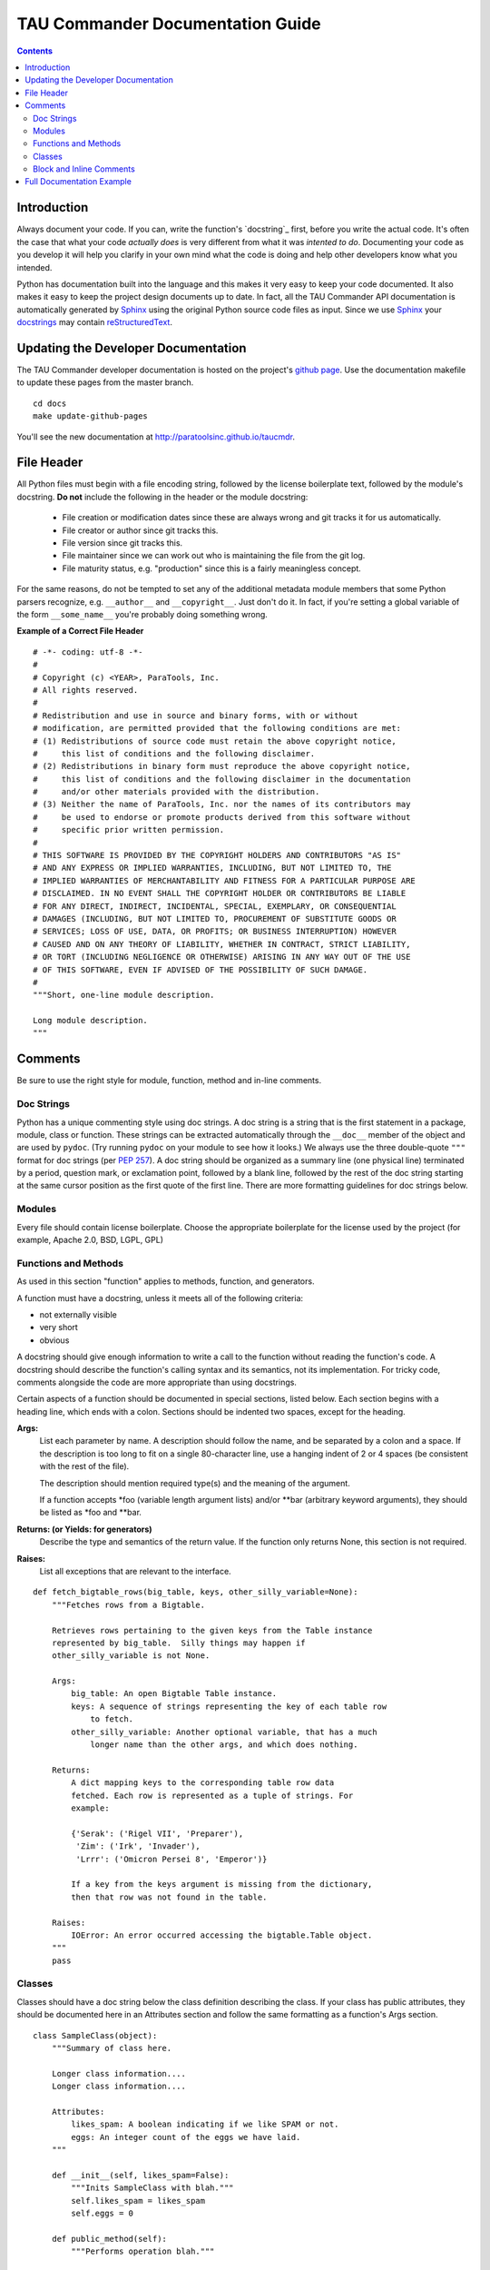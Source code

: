 TAU Commander Documentation Guide
=================================

.. contents::

Introduction
------------

Always document your code.  If you can, write the function's `docstring`_
first, before you write the actual code. It's often the case that what your 
code *actually does* is very different from what it was *intented to do*.  
Documenting your code as you develop it will help you clarify in your own
mind what the code is doing and help other developers know what you intended.

Python has documentation built into the language and this makes it very easy to
keep your code documented.  It also makes it easy to keep the project design
documents up to date.  In fact, all the TAU Commander API documentation is
automatically generated by `Sphinx`_ using the original Python source code files
as input.  Since we use `Sphinx`_ your `docstrings`_ may contain 
`reStructuredText`_.


Updating the Developer Documentation
------------------------------------

The TAU Commander developer documentation is hosted on the project's
`github page <http://github.com/ParaToolsInc/taucmdr>`_.  Use the documentation
makefile to update these pages from the master branch.

::

  cd docs
  make update-github-pages

You'll see the new documentation at http://paratoolsinc.github.io/taucmdr.


File Header
-----------

All Python files must begin with a file encoding string, followed by the 
license boilerplate text, followed by the module's docstring.
**Do not** include the following in the header or the module docstring:

  * File creation or modification dates since these are always wrong
    and git tracks it for us automatically.
  * File creator or author since git tracks this.
  * File version since git tracks this.
  * File maintainer since we can work out who is maintaining the file
    from the git log.
  * File maturity status, e.g. "production" since this is a fairly
    meaningless concept.

For the same reasons, do not be tempted to set any of the additional 
metadata module members that some Python parsers recognize, e.g. 
``__author__`` and ``__copyright__``.  Just don't do it. In fact, if 
you're setting a global variable of the form ``__some_name__`` you're 
probably doing something wrong.

**Example of a Correct File Header**

::

  # -*- coding: utf-8 -*-
  #
  # Copyright (c) <YEAR>, ParaTools, Inc.
  # All rights reserved.
  #
  # Redistribution and use in source and binary forms, with or without
  # modification, are permitted provided that the following conditions are met:
  # (1) Redistributions of source code must retain the above copyright notice,
  #     this list of conditions and the following disclaimer.
  # (2) Redistributions in binary form must reproduce the above copyright notice,
  #     this list of conditions and the following disclaimer in the documentation
  #     and/or other materials provided with the distribution.
  # (3) Neither the name of ParaTools, Inc. nor the names of its contributors may
  #     be used to endorse or promote products derived from this software without
  #     specific prior written permission.
  #
  # THIS SOFTWARE IS PROVIDED BY THE COPYRIGHT HOLDERS AND CONTRIBUTORS "AS IS"
  # AND ANY EXPRESS OR IMPLIED WARRANTIES, INCLUDING, BUT NOT LIMITED TO, THE
  # IMPLIED WARRANTIES OF MERCHANTABILITY AND FITNESS FOR A PARTICULAR PURPOSE ARE
  # DISCLAIMED. IN NO EVENT SHALL THE COPYRIGHT HOLDER OR CONTRIBUTORS BE LIABLE
  # FOR ANY DIRECT, INDIRECT, INCIDENTAL, SPECIAL, EXEMPLARY, OR CONSEQUENTIAL
  # DAMAGES (INCLUDING, BUT NOT LIMITED TO, PROCUREMENT OF SUBSTITUTE GOODS OR
  # SERVICES; LOSS OF USE, DATA, OR PROFITS; OR BUSINESS INTERRUPTION) HOWEVER
  # CAUSED AND ON ANY THEORY OF LIABILITY, WHETHER IN CONTRACT, STRICT LIABILITY,
  # OR TORT (INCLUDING NEGLIGENCE OR OTHERWISE) ARISING IN ANY WAY OUT OF THE USE
  # OF THIS SOFTWARE, EVEN IF ADVISED OF THE POSSIBILITY OF SUCH DAMAGE.
  #
  """Short, one-line module description.

  Long module description.
  """


Comments
--------

Be sure to use the right style for module, function, method and in-line
comments.

Doc Strings
~~~~~~~~~~~

Python has a unique commenting style using doc strings. A doc string is
a string that is the first statement in a package, module, class or
function. These strings can be extracted automatically through the
``__doc__`` member of the object and are used by ``pydoc``. (Try running
``pydoc`` on your module to see how it looks.) We always use the three
double-quote ``"""`` format for doc strings (per `PEP
257 <http://www.python.org/dev/peps/pep-0257/>`__). A doc string should
be organized as a summary line (one physical line) terminated by a
period, question mark, or exclamation point, followed by a blank line,
followed by the rest of the doc string starting at the same cursor
position as the first quote of the first line. There are more formatting
guidelines for doc strings below.

Modules
~~~~~~~

Every file should contain license boilerplate. Choose the appropriate
boilerplate for the license used by the project (for example, Apache
2.0, BSD, LGPL, GPL)

Functions and Methods
~~~~~~~~~~~~~~~~~~~~~

As used in this section "function" applies to methods, function, and
generators.

A function must have a docstring, unless it meets all of the following
criteria:

-  not externally visible
-  very short
-  obvious

A docstring should give enough information to write a call to the
function without reading the function's code. A docstring should
describe the function's calling syntax and its semantics, not its
implementation. For tricky code, comments alongside the code are more
appropriate than using docstrings.

Certain aspects of a function should be documented in special sections,
listed below. Each section begins with a heading line, which ends with a
colon. Sections should be indented two spaces, except for the heading.

**Args:**
    List each parameter by name. A description should follow the name,
    and be separated by a colon and a space. If the description is too
    long to fit on a single 80-character line, use a hanging indent of 2
    or 4 spaces (be consistent with the rest of the file).

    The description should mention required type(s) and the meaning of
    the argument.

    If a function accepts \*foo (variable length argument lists) and/or
    \*\*bar (arbitrary keyword arguments), they should be listed as
    \*foo and \*\*bar.

**Returns: (or Yields: for generators)**
    Describe the type and semantics of the return value. If the function
    only returns None, this section is not required.

**Raises:**
    List all exceptions that are relevant to the interface.

::

    def fetch_bigtable_rows(big_table, keys, other_silly_variable=None):
        """Fetches rows from a Bigtable.

        Retrieves rows pertaining to the given keys from the Table instance
        represented by big_table.  Silly things may happen if
        other_silly_variable is not None.

        Args:
            big_table: An open Bigtable Table instance.
            keys: A sequence of strings representing the key of each table row
                to fetch.
            other_silly_variable: Another optional variable, that has a much
                longer name than the other args, and which does nothing.

        Returns:
            A dict mapping keys to the corresponding table row data
            fetched. Each row is represented as a tuple of strings. For
            example:

            {'Serak': ('Rigel VII', 'Preparer'),
             'Zim': ('Irk', 'Invader'),
             'Lrrr': ('Omicron Persei 8', 'Emperor')}

            If a key from the keys argument is missing from the dictionary,
            then that row was not found in the table.

        Raises:
            IOError: An error occurred accessing the bigtable.Table object.
        """
        pass

Classes
~~~~~~~

Classes should have a doc string below the class definition describing
the class. If your class has public attributes, they should be
documented here in an Attributes section and follow the same formatting
as a function's Args section.

::

    class SampleClass(object):
        """Summary of class here.

        Longer class information....
        Longer class information....

        Attributes:
            likes_spam: A boolean indicating if we like SPAM or not.
            eggs: An integer count of the eggs we have laid.
        """

        def __init__(self, likes_spam=False):
            """Inits SampleClass with blah."""
            self.likes_spam = likes_spam
            self.eggs = 0

        def public_method(self):
            """Performs operation blah."""

Block and Inline Comments
~~~~~~~~~~~~~~~~~~~~~~~~~

The final place to have comments is in tricky parts of the code. If
you're going to have to explain it at the next `code
review <http://en.wikipedia.org/wiki/Code_review>`__, you should comment
it now. Complicated operations get a few lines of comments before the
operations commence. Non-obvious ones get comments at the end of the
line.

::

    # We use a weighted dictionary search to find out where i is in
    # the array.  We extrapolate position based on the largest num
    # in the array and the array size and then do binary search to
    # get the exact number.

    if i & (i-1) == 0:        # true iff i is a power of 2

To improve legibility, these comments should be at least 2 spaces away
from the code.

On the other hand, never describe the code. Assume the person reading
the code knows Python (though not what you're trying to do) better than
you do.

::

    # BAD COMMENT: Now go through the b array and make sure whenever i occurs
    # the next element is i+1


Full Documentation Example
--------------------------

::

  # -*- coding: utf-8 -*-
  """Example Google style docstrings.

  This module demonstrates documentation as specified by the `Google Python
  Style Guide`_. Docstrings may extend over multiple lines. Sections are created
  with a section header and a colon followed by a block of indented text.

  Example:
      Examples can be given using either the ``Example`` or ``Examples``
      sections. Sections support any reStructuredText formatting, including
      literal blocks::

          $ python example_google.py

  Section breaks are created by resuming unindented text. Section breaks
  are also implicitly created anytime a new section starts.

  Attributes:
      module_level_variable1 (int): Module level variables may be documented in
          either the ``Attributes`` section of the module docstring, or in an
          inline docstring immediately following the variable.

          Either form is acceptable, but the two should not be mixed. Choose
          one convention to document module level variables and be consistent
          with it.

  .. _Google Python Style Guide:
    http://google.github.io/styleguide/pyguide.html

  """

  module_level_variable1 = 12345

  module_level_variable2 = 98765
  """int: Module level variable documented inline.

  The docstring may span multiple lines. The type may optionally be specified
  on the first line, separated by a colon.
  """


  def module_level_function(param1, param2=None, *args, **kwargs):
      """This is an example of a module level function.

      Function parameters should be documented in the ``Args`` section. The name
      of each parameter is required. The type and description of each parameter
      is optional, but should be included if not obvious.

      Parameter types -- if given -- should be specified according to
      `PEP 484`_, though `PEP 484`_ conformance isn't required or enforced.

      If *args or **kwargs are accepted,
      they should be listed as ``*args`` and ``**kwargs``.

      The format for a parameter is::

          name (type): description
              The description may span multiple lines. Following
              lines should be indented. The "(type)" is optional.

              Multiple paragraphs are supported in parameter
              descriptions.

      Args:
          param1 (int): The first parameter.
          param2 (Optional[str]): The second parameter. Defaults to None.
              Second line of description should be indented.
          *args: Variable length argument list.
          **kwargs: Arbitrary keyword arguments.

      Returns:
          bool: True if successful, False otherwise.

          The return type is optional and may be specified at the beginning of
          the ``Returns`` section followed by a colon.

          The ``Returns`` section may span multiple lines and paragraphs.
          Following lines should be indented to match the first line.

          The ``Returns`` section supports any reStructuredText formatting,
          including literal blocks::

              {
                  'param1': param1,
                  'param2': param2
              }

      Raises:
          AttributeError: The ``Raises`` section is a list of all exceptions
              that are relevant to the interface.
          ValueError: If `param2` is equal to `param1`.


      .. _PEP 484:
        https://www.python.org/dev/peps/pep-0484/

      """
      if param1 == param2:
          raise ValueError('param1 may not be equal to param2')
      return True


  def example_generator(n):
      """Generators have a ``Yields`` section instead of a ``Returns`` section.

      Args:
          n (int): The upper limit of the range to generate, from 0 to `n` - 1.

      Yields:
          int: The next number in the range of 0 to `n` - 1.

      Examples:
          Examples should be written in doctest format, and should illustrate how
          to use the function.

          >>> print([i for i in example_generator(4)])
          [0, 1, 2, 3]

      """
      for i in range(n):
          yield i


  class ExampleError(Exception):
      """Exceptions are documented in the same way as classes.

      The __init__ method may be documented in either the class level
      docstring, or as a docstring on the __init__ method itself.

      Either form is acceptable, but the two should not be mixed. Choose one
      convention to document the __init__ method and be consistent with it.

      Note:
          Do not include the `self` parameter in the ``Args`` section.

      Args:
          msg (str): Human readable string describing the exception.
          code (Optional[int]): Error code.

      Attributes:
          msg (str): Human readable string describing the exception.
          code (int): Exception error code.

      """

      def __init__(self, msg, code):
          self.msg = msg
          self.code = code


  class ExampleClass(object):
      """The summary line for a class docstring should fit on one line.

      If the class has public attributes, they may be documented here
      in an ``Attributes`` section and follow the same formatting as a
      function's ``Args`` section. Alternatively, attributes may be documented
      inline with the attribute's declaration (see __init__ method below).

      Properties created with the ``@property`` decorator should be documented
      in the property's getter method.

      Attribute and property types -- if given -- should be specified according
      to `PEP 484`_, though `PEP 484`_ conformance isn't required or enforced.

      Attributes:
          attr1 (str): Description of `attr1`.
          attr2 (Optional[int]): Description of `attr2`.


      .. _PEP 484:
        https://www.python.org/dev/peps/pep-0484/

      """

      def __init__(self, param1, param2, param3):
          """Example of docstring on the __init__ method.

          The __init__ method may be documented in either the class level
          docstring, or as a docstring on the __init__ method itself.

          Either form is acceptable, but the two should not be mixed. Choose one
          convention to document the __init__ method and be consistent with it.

          Note:
              Do not include the `self` parameter in the ``Args`` section.

          Args:
              param1 (str): Description of `param1`.
              param2 (Optional[int]): Description of `param2`. Multiple
                  lines are supported.
              param3 (List[str]): Description of `param3`.

          """
          self.attr1 = param1
          self.attr2 = param2
          self.attr3 = param3  #: Doc comment *inline* with attribute

          #: List[str]: Doc comment *before* attribute, with type specified
          self.attr4 = ['attr4']

          self.attr5 = None
          """Optional[str]: Docstring *after* attribute, with type specified."""

      @property
      def readonly_property(self):
          """str: Properties should be documented in their getter method."""
          return 'readonly_property'

      @property
      def readwrite_property(self):
          """List[str]: Properties with both a getter and setter should only
          be documented in their getter method.

          If the setter method contains notable behavior, it should be
          mentioned here.
          """
          return ['readwrite_property']

      @readwrite_property.setter
      def readwrite_property(self, value):
          value

      def example_method(self, param1, param2):
          """Class methods are similar to regular functions.

          Note:
              Do not include the `self` parameter in the ``Args`` section.

          Args:
              param1: The first parameter.
              param2: The second parameter.

          Returns:
              True if successful, False otherwise.

          """
          return True

      def __special__(self):
          """By default special members with docstrings are included.

          Special members are any methods or attributes that start with and
          end with a double underscore. Any special member with a docstring
          will be included in the output.

          This behavior can be disabled by changing the following setting in
          Sphinx's conf.py::

              napoleon_include_special_with_doc = False

          """
          pass

      def __special_without_docstring__(self):
          pass

      def _private(self):
          """By default private members are not included.

          Private members are any methods or attributes that start with an
          underscore and are *not* special. By default they are not included
          in the output.

          This behavior can be changed such that private members *are* included
          by changing the following setting in Sphinx's conf.py::

              napoleon_include_private_with_doc = True

          """
          pass

      def _private_without_docstring(self):
          pass


.. _docstrings: https://www.python.org/dev/peps/pep-0257/
.. _Sphinx: http://sphinx-doc.org/
.. _reStructuredText: http://docutils.sourceforge.net/rst.html


